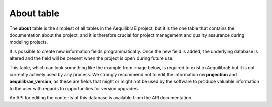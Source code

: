 .. _tables_about:

About table
~~~~~~~~~~~

The **about** table is the simplest of all tables in the AequilibraE project,
but it is the one table that contains the documentation about the project, and 
it is therefore crucial for project management and quality assurance during
modeling projects.

It is possible to create new information fields programmatically. Once
the new field is added, the underlying database is altered and the field will
be present when the project is open during future use.

This table, which can look something like the example from image below, is required
to exist in AequilibraE but it is not currently actively used by any process.
We strongly recommend not to edit the information on **projection** and
**aequilibrae_version**, as these are fields that might or might not be used by
the software to produce valuable information to the user with regards to
opportunities for version upgrades.

.. image:: ../../images/about_table_example.png
    :alt: About table structure
    :align: center

An API for editing the contents of this database is available from the API documentation.

.. seealso::

    :func:`aequilibrae.project.About`
